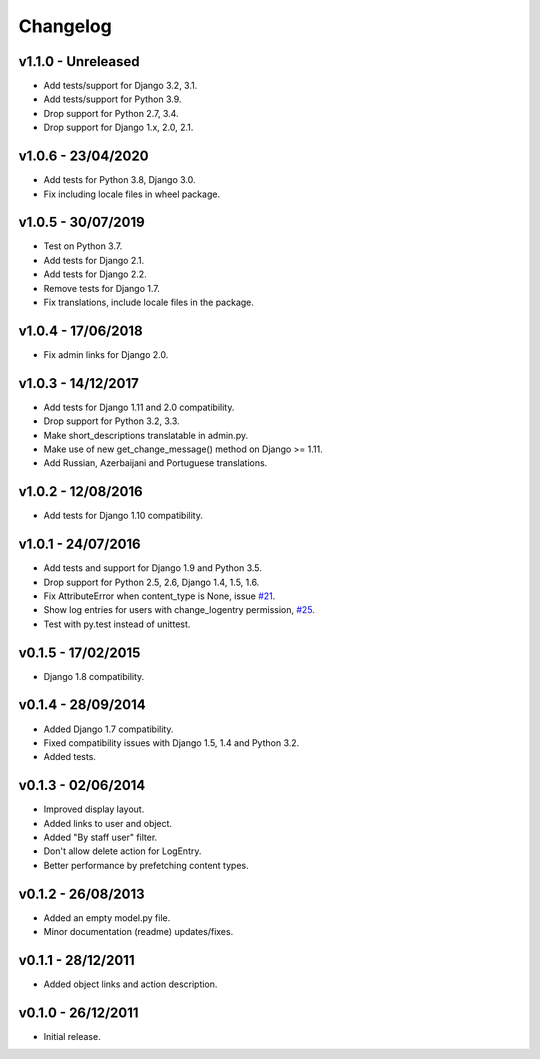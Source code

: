=========
Changelog
=========


v1.1.0 - Unreleased
===================

* Add tests/support for Django 3.2, 3.1.
* Add tests/support for Python 3.9.
* Drop support for Python 2.7, 3.4.
* Drop support for Django 1.x, 2.0, 2.1.


v1.0.6 - 23/04/2020
===================

* Add tests for Python 3.8, Django 3.0.
* Fix including locale files in wheel package.


v1.0.5 - 30/07/2019
===================

* Test on Python 3.7.
* Add tests for Django 2.1.
* Add tests for Django 2.2.
* Remove tests for Django 1.7.
* Fix translations, include locale files in the package.


v1.0.4 - 17/06/2018
===================

* Fix admin links for Django 2.0.


v1.0.3 - 14/12/2017
===================

* Add tests for Django 1.11 and 2.0 compatibility.
* Drop support for Python 3.2, 3.3.
* Make short_descriptions translatable in admin.py.
* Make use of new get_change_message() method on Django >= 1.11.
* Add Russian, Azerbaijani and Portuguese translations.


v1.0.2 - 12/08/2016
===================

* Add tests for Django 1.10 compatibility.


v1.0.1 - 24/07/2016
===================

* Add tests and support for Django 1.9 and Python 3.5.
* Drop support for Python 2.5, 2.6, Django 1.4, 1.5, 1.6.
* Fix AttributeError when content_type is None, issue `#21 <https://github.com/yprez/django-logentry-admin/issues/21>`_.
* Show log entries for users with change_logentry permission, `#25 <https://github.com/yprez/django-logentry-admin/pull/25>`_.
* Test with py.test instead of unittest.


v0.1.5 - 17/02/2015
===================

* Django 1.8 compatibility.


v0.1.4 - 28/09/2014
===================

* Added Django 1.7 compatibility.
* Fixed compatibility issues with Django 1.5, 1.4 and Python 3.2.
* Added tests.


v0.1.3 - 02/06/2014
===================

* Improved display layout.
* Added links to user and object.
* Added "By staff user" filter.
* Don't allow delete action for LogEntry.
* Better performance by prefetching content types.


v0.1.2 - 26/08/2013
===================

* Added an empty model.py file.
* Minor documentation (readme) updates/fixes.


v0.1.1 - 28/12/2011
===================

* Added object links and action description.


v0.1.0 - 26/12/2011
===================

* Initial release.
